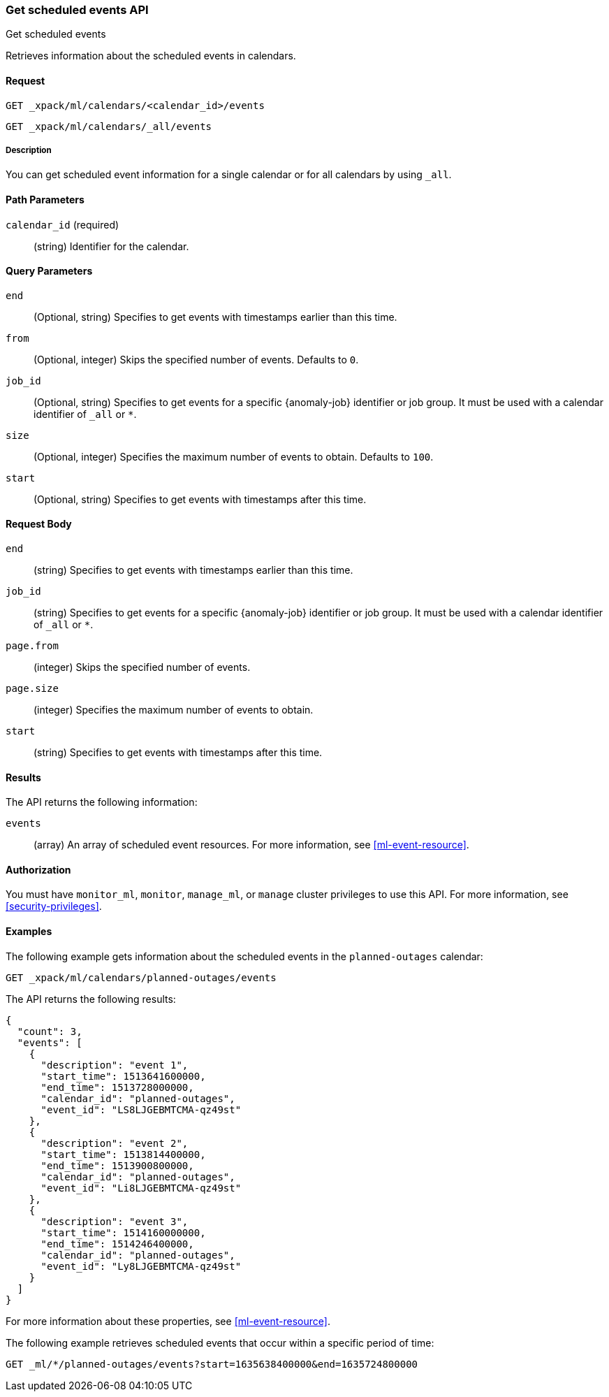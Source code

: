[role="xpack"]
[testenv="platinum"]
[[ml-get-calendar-event]]
=== Get scheduled events API
++++
<titleabbrev>Get scheduled events</titleabbrev>
++++

Retrieves information about the scheduled events in
calendars.


==== Request

`GET _xpack/ml/calendars/<calendar_id>/events` +

`GET _xpack/ml/calendars/_all/events`


===== Description

You can get scheduled event information for a single calendar or for all
calendars by using `_all`.

==== Path Parameters

`calendar_id` (required)::
  (string) Identifier for the calendar.

==== Query Parameters

`end`::
  (Optional, string) Specifies to get events with timestamps earlier than this
  time.

`from`::
  (Optional, integer) Skips the specified number of events. Defaults to `0`.

`job_id`::
  (Optional, string) Specifies to get events for a specific {anomaly-job}
  identifier or job group. It must be used with a calendar identifier of `_all`
  or `*`.

`size`::
  (Optional, integer) Specifies the maximum number of events to obtain. Defaults
  to `100`.

`start`::
  (Optional, string) Specifies to get events with timestamps after this time.


==== Request Body

`end`::
    (string) Specifies to get events with timestamps earlier than this time.

`job_id`::
    (string) Specifies to get events for a specific {anomaly-job}
    identifier or job group. It must be used with a calendar identifier of `_all`
    or `*`.

`page.from`::
    (integer) Skips the specified number of events.

`page.size`::
    (integer) Specifies the maximum number of events to obtain.

`start`::
    (string) Specifies to get events with timestamps after this time.

==== Results

The API returns the following information:

`events`::
  (array) An array of scheduled event resources.
  For more information, see <<ml-event-resource>>.


==== Authorization

You must have `monitor_ml`, `monitor`, `manage_ml`, or `manage` cluster
privileges to use this API. For more information, see
<<security-privileges>>.


==== Examples

The following example gets information about the scheduled events in the
`planned-outages` calendar:

[source,js]
--------------------------------------------------
GET _xpack/ml/calendars/planned-outages/events
--------------------------------------------------
// CONSOLE
// TEST[skip:setup:calendar_outages_addevent]

The API returns the following results:

[source,js]
----
{
  "count": 3,
  "events": [
    {
      "description": "event 1",
      "start_time": 1513641600000,
      "end_time": 1513728000000,
      "calendar_id": "planned-outages",
      "event_id": "LS8LJGEBMTCMA-qz49st"
    },
    {
      "description": "event 2",
      "start_time": 1513814400000,
      "end_time": 1513900800000,
      "calendar_id": "planned-outages",
      "event_id": "Li8LJGEBMTCMA-qz49st"
    },
    {
      "description": "event 3",
      "start_time": 1514160000000,
      "end_time": 1514246400000,
      "calendar_id": "planned-outages",
      "event_id": "Ly8LJGEBMTCMA-qz49st"
    }
  ]
}
----
// TESTRESPONSE[s/LS8LJGEBMTCMA-qz49st/$body.$_path/]
// TESTRESPONSE[s/Li8LJGEBMTCMA-qz49st/$body.$_path/]
// TESTRESPONSE[s/Ly8LJGEBMTCMA-qz49st/$body.$_path/]

For more information about these properties, see <<ml-event-resource>>.

The following example retrieves scheduled events that occur within a specific
period of time:

[source,console]
--------------------------------------------------
GET _ml/*/planned-outages/events?start=1635638400000&end=1635724800000
--------------------------------------------------
// TEST[skip:setup:calendar_outages_addevent]